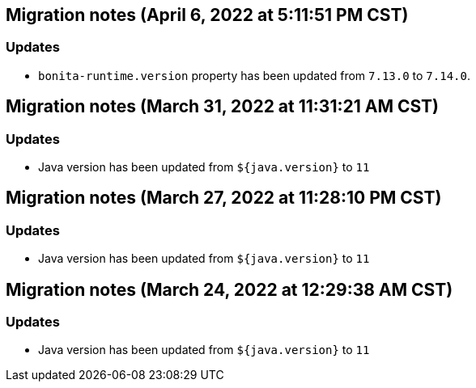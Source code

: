 == Migration notes (April 6, 2022 at 5:11:51 PM CST)

=== Updates

* `bonita-runtime.version` property has been updated from `7.13.0` to `7.14.0`.

== Migration notes (March 31, 2022 at 11:31:21 AM CST)

=== Updates

* Java version has been updated from `${java.version}` to `11`

== Migration notes (March 27, 2022 at 11:28:10 PM CST)

=== Updates

* Java version has been updated from `${java.version}` to `11`

== Migration notes (March 24, 2022 at 12:29:38 AM CST)

=== Updates

* Java version has been updated from `${java.version}` to `11`


